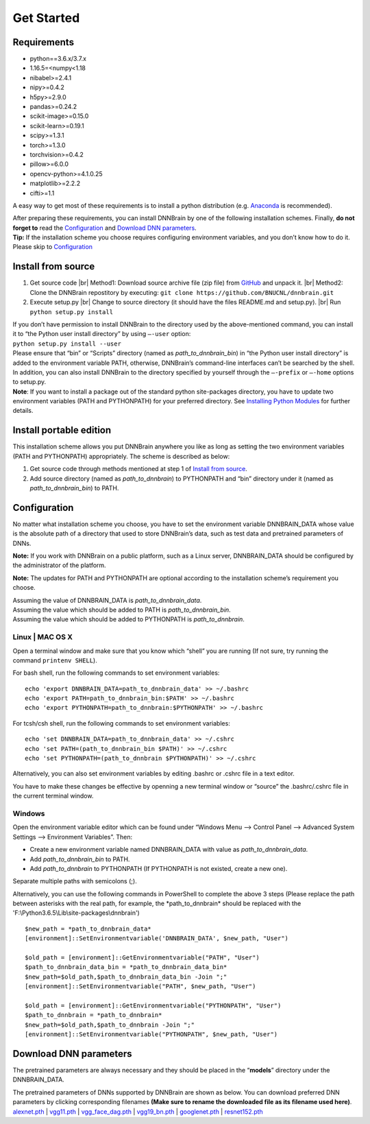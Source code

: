 Get Started
===========

Requirements
------------

-  python==3.6.x/3.7.x
-  1.16.5=<numpy<1.18
-  nibabel>=2.4.1
-  nipy>=0.4.2
-  h5py>=2.9.0
-  pandas>=0.24.2
-  scikit-image>=0.15.0
-  scikit-learn>=0.19.1
-  scipy>=1.3.1
-  torch>=1.3.0
-  torchvision>=0.4.2
-  pillow>=6.0.0
-  opencv-python>=4.1.0.25
-  matplotlib>=2.2.2
-  cifti>=1.1

A easy way to get most of these requirements is to install a python
distribution (e.g.
`Anaconda <https://www.anaconda.com/products/individual>`__ is
recommended).

| After preparing these requirements, you can install DNNBrain by one of
  the following installation schemes. Finally, **do not forget to** read
  the `Configuration <#configuration>`__ and `Download DNN
  parameters <#download-dnn-parameters>`__.
| **Tip:** If the installation scheme you choose requires configuring
  environment variables, and you don’t know how to do it. Please skip to
  `Configuration <#configuration>`__

Install from source
-------------------

1. Get source code |br|
   Method1: Download source archive file (zip file) from
   `GitHub <https://github.com/BNUCNL/dnnbrain>`__ and unpack it. |br|
   Method2: Clone the DNNBrain repostitory by executing:
   ``git clone https://github.com/BNUCNL/dnnbrain.git``

2. Execute setup.py |br|
   Change to source directory (it should have the files README.md and setup.py). |br|
   Run ``python setup.py install``

| If you don’t have permission to install DNNBrain to the directory used
  by the above-mentioned command, you can install it to “the Python user
  install directory” by using ``–-user`` option:
| ``python setup.py install --user``
| Please ensure that “bin” or “Scripts” directory (named as
  *path_to_dnnbrain_bin*) in “the Python user install directory” is
  added to the environment variable PATH, otherwise, DNNBrain’s
  command-line interfaces can’t be searched by the shell.

| In addition, you can also install DNNBrain to the directory specified
  by yourself through the ``–-prefix`` or ``–-home`` options to setup.py.
| **Note**: If you want to install a package out of the standard python
  site-packages directory, you have to update two environment variables
  (PATH and PYTHONPATH) for your preferred directory. See `Installing
  Python Modules <https://docs.python.org/3/install/index.html>`__ for
  further details.

Install portable edition
------------------------

This installation scheme allows you put DNNBrain anywhere you like as
long as setting the two environment variables (PATH and PYTHONPATH)
appropriately. The scheme is described as below:

1. Get source code through methods mentioned at step 1 of `Install from
   source <#install-from-source>`__.
2. Add source directory (named as *path_to_dnnbrain*) to PYTHONPATH and
   “bin” directory under it (named as *path_to_dnnbrain_bin*) to PATH.

Configuration
-------------

No matter what installation scheme you choose, you have to set the
environment variable DNNBRAIN_DATA whose value is the absolute path of a
directory that used to store DNNBrain’s data, such as test data and
pretrained parameters of DNNs.

**Note:** If you work with DNNBrain on a public platform, such as a
Linux server, DNNBRAIN_DATA should be configured by the administrator of
the platform.

**Note:** The updates for PATH and PYTHONPATH are optional according to
the installation scheme’s requirement you choose.

| Assuming the value of DNNBRAIN_DATA is *path_to_dnnbrain_data*.
| Assuming the value which should be added to PATH is
  *path_to_dnnbrain_bin*.
| Assuming the value which should be added to PYTHONPATH is
  *path_to_dnnbrain*.

Linux \| MAC OS X
~~~~~~~~~~~~~~~~~

Open a terminal window and make sure that you know which “shell” you are
running (If not sure, try running the command ``printenv SHELL``).

For bash shell, run the following commands to set environment variables:

::

   echo 'export DNNBRAIN_DATA=path_to_dnnbrain_data' >> ~/.bashrc
   echo 'export PATH=path_to_dnnbrain_bin:$PATH' >> ~/.bashrc
   echo 'export PYTHONPATH=path_to_dnnbrain:$PYTHONPATH' >> ~/.bashrc

For tcsh/csh shell, run the following commands to set environment
variables:

::

   echo 'set DNNBRAIN_DATA=path_to_dnnbrain_data' >> ~/.cshrc
   echo 'set PATH=(path_to_dnnbrain_bin $PATH)' >> ~/.cshrc
   echo 'set PYTHONPATH=(path_to_dnnbrain $PYTHONPATH)' >> ~/.cshrc

Alternatively, you can also set environment variables by editing .bashrc
or .cshrc file in a text editor.

You have to make these changes be effective by openning a new terminal
window or “source” the .bashrc/.cshrc file in the current terminal
window.

Windows
~~~~~~~

Open the environment variable editor which can be found under “Windows
Menu —> Control Panel —> Advanced System Settings —> Environment
Variables”. Then:

-  Create a new environment variable named DNNBRAIN_DATA with value as
   *path_to_dnnbrain_data*.
-  Add *path_to_dnnbrain_bin* to PATH.
-  Add *path_to_dnnbrain* to PYTHONPATH (If PYTHONPATH is not existed,
   create a new one).

Separate multiple paths with semicolons (;).

Alternatively, you can use the following commands in PowerShell to complete the above 3 steps (Please replace the path between asterisks with the real path, for example, the \*path_to_dnnbrain\* should be replaced with the \'F:\\Python3.6.5\\Lib\\site-packages\\dnnbrain\')

::

    $new_path = *path_to_dnnbrain_data*
    [environment]::SetEnvironmentvariable('DNNBRAIN_DATA', $new_path, "User")

    $old_path = [environment]::GetEnvironmentvariable("PATH", "User")
    $path_to_dnnbrain_data_bin = *path_to_dnnbrain_data_bin*
    $new_path=$old_path,$path_to_dnnbrain_data_bin -Join ";"
    [environment]::SetEnvironmentvariable("PATH", $new_path, "User")

    $old_path = [environment]::GetEnvironmentvariable("PYTHONPATH", "User")
    $path_to_dnnbrain = *path_to_dnnbrain*
    $new_path=$old_path,$path_to_dnnbrain -Join ";"
    [environment]::SetEnvironmentvariable("PYTHONPATH", $new_path, "User")

Download DNN parameters
-----------------------

The pretrained parameters are always necessary and they should be placed
in the “**models**” directory under the DNNBRAIN_DATA.

| The pretrained parameters of DNNs supported by DNNBrain are shown as
  below. You can download preferred DNN parameters by clicking
  corresponding filenames **(Make sure to rename the downloaded file as
  its filename used here)**.
| `alexnet.pth <https://download.pytorch.org/models/alexnet-owt-4df8aa71.pth>`__
  \|
  `vgg11.pth <https://download.pytorch.org/models/vgg11-bbd30ac9.pth>`__
  \|
  `vgg_face_dag.pth <http://www.robots.ox.ac.uk/~albanie/models/pytorch-mcn/vgg_face_dag.pth>`__
  \|
  `vgg19_bn.pth <https://download.pytorch.org/models/vgg19_bn-c79401a0.pth>`__
  \|
  `googlenet.pth <https://download.pytorch.org/models/googlenet-1378be20.pth>`__
  \|
  `resnet152.pth <https://download.pytorch.org/models/resnet152-b121ed2d.pth>`__


.. |br| raw:: html

   <br />

